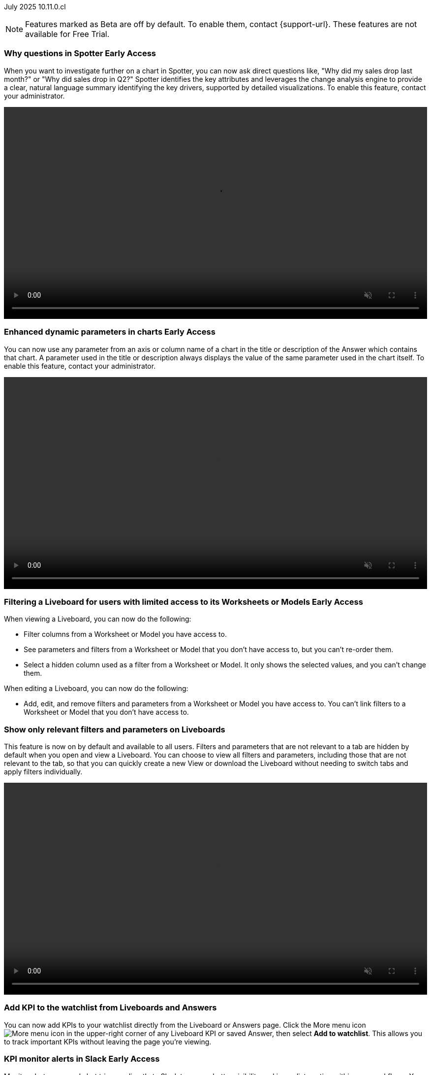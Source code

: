 ifndef::pendo-links[]
July 2025 [label label-dep]#10.11.0.cl#
endif::[]
ifdef::pendo-links[]
[month-year-whats-new]#July 2025#
[label label-dep-whats-new]#10.11.0.cl#
endif::[]

ifndef::free-trial-feature[]
NOTE: Features marked as [.badge.badge-update-note]#Beta# are off by default. To enable them, contact {support-url}. These features are not available for Free Trial.
endif::free-trial-feature[]

[#primary-10-11-0-cl]


// Business User

ifndef::free-trial-feature[]
ifndef::pendo-links[]
[#10-11-0-cl-why]
[discrete]
=== Why questions in Spotter [.badge.badge-early-access]#Early Access#
endif::[]
ifdef::pendo-links[]
[#10-11-0-cl-why]
[discrete]
=== Why questions in Spotter [.badge.badge-early-access-whats-new]#Early Access#
endif::[]

// Naomi. jira: SCAL-248151. docs jira: SCAL-259931
// PM: Aaghran. full article needed.

When you want to investigate further on a chart in Spotter, you can now ask direct questions like, "Why did my sales drop last month?" or "Why did sales drop in Q2?" Spotter identifies the key attributes and leverages the change analysis engine to provide a clear, natural language summary identifying the key drivers, supported by detailed visualizations. To enable this feature, contact your administrator.

+++
<div class="border">
<video autoplay loop muted controls width="100%" controlsList="nodownload">
<source src="https://docs.thoughtspot.com/cloud/10.10.0.cl/_images/spotter-ask-why-slow.mp4" type="video/mp4">
</video>
</div>
+++

endif::free-trial-feature[]



// [#10-11-0-cl-navigation]
// [discrete]
// === Navigation enhancements

// Mark. jira: SCAL-251909. docs jira: SCAL-?
// PM: Arpit
// Pushed out to 10.12.0.cl, per Arpit


////
ifndef::free-trial-feature[]
ifndef::pendo-links[]
[#10-11-0-cl-styling]
[discrete]
=== Liveboard styling and grouping [.badge.badge-early-access]#Early Access#
endif::[]
ifdef::pendo-links[]
[#10-11-0-cl-styling]
[discrete]
=== Liveboard styling and grouping [.badge.badge-early-access-whats-new]#Early Access#
endif::[]
ThoughtSpot introduces new styling and grouping options for Liveboards. Styles can be applied to a Liveboard, a tile, or a group of tiles to improve readability, differentiate specific content, or apply organizational branding guidelines.

To enable this feature, contact {support-url}.
//+
//For more information, see xref:liveboards.adoc#liveboard-grouping[Liveboard grouping and Liveboard styling].
// Mary. jira: SCAL-243283. docs jira: SCAL-?
// PM: Dilip Pitchika - waiting on doc JIRA from PM. Gartner feature going Beta now. Update July 4: Switched form EA to Beta in 10.11.0.cl and waiting to be marked as release ready, so I'm hiding this entry until it is marked as release ready by Pawan. Add gif. Can you style multiple tiles at once?

+++
<video autoplay loop muted controls width="100%" controlsList="nodownload">
<source src="https://docs.thoughtspot.com/cloud/10.10.0.cl/_images/liveboard-styling.mp4" type="video/mp4">
</video>
+++

endif::free-trial-feature[]
////

////
[#10-11-0-cl-org]
[discrete]
=== Support style customization for Primary Orgs

// Mary. jira: SCAL-255323. docs jira: SCAL-?
// PM: Reshma - waiting for doc JIRA (confirmation of doc req). No PRD so also waiting for details from PM. Update July 7: Hiding from RC docs for 10.11.0.cl - no response from PM regarding doc JIRA or PRD.
////

ifndef::free-trial-feature[]
ifndef::pendo-links[]
[#10-11-0-cl-dynamic]
[discrete]
=== Enhanced dynamic parameters in charts [.badge.badge-early-access]#Early Access#
endif::[]
ifdef::pendo-links[]
[#10-11-0-cl-dynamic]
[discrete]
=== Enhanced dynamic parameters in charts [.badge.badge-early-access-whats-new]#Early Access#
endif::[]
You can now use any parameter from an axis or column name of a chart in the title or description of the Answer which contains that chart. A parameter used in the title or description always displays the value of the same parameter used in the chart itself. To enable this feature, contact your administrator.

+++
<div class="border">
<video autoplay loop muted controls width="100%" controlsList="nodownload">
<source src="https://docs.thoughtspot.com/cloud/10.10.0.cl/_images/dyn-params2.mp4" type="video/mp4">
</video>
</div>
+++

// Mark. jira: SCAL-239787. docs jira: SCAL-261671
// PM: Manan. add gif.



endif::free-trial-feature[]

ifndef::free-trial-feature[]
ifndef::pendo-links[]
[#10-11-0-cl-ws]
[discrete]
=== Filtering a Liveboard for users with limited access to its Worksheets or Models [.badge.badge-early-access]#Early Access#
endif::[]
ifdef::pendo-links[]
[#10-11-0-cl-ws]
[discrete]
=== Filtering a Liveboard for users with limited access to its Worksheets or Models [.badge.badge-early-access-whats-new]#Early Access#
endif::[]

When viewing a Liveboard, you can now do the following:

* Filter columns from a Worksheet or Model you have access to.
* See parameters and filters from a Worksheet or Model that you don't have access to, but you can't re-order them.
* Select a hidden column used as a filter from a Worksheet or Model. It only shows the selected values, and you can't change them.

When editing a Liveboard, you can now do the following:

* Add, edit, and remove filters and parameters from a Worksheet or Model you have access to. You can't link filters to a Worksheet or Model that you don’t have access to.

// Mark. jira: SCAL-244789. docs jira: SCAL-261681
// PM: Dilip Pitchika. keep it simple. Bullets?

endif::free-trial-feature[]

[#10-11-0-cl-irrelevant]
[discrete]
=== Show only relevant filters and parameters on Liveboards
This feature is now on by default and available to all users. Filters and parameters that are not relevant to a tab are hidden by default when you open and view a Liveboard. You can choose to view all filters and parameters, including those that are not relevant to the tab, so that you can quickly create a new View or download the Liveboard without needing to switch tabs and apply filters individually.
//The option to expand and view filters and parameters is only available when there are hidden filters and parameters on the tab.

////
For more information, see
ifndef::pendo-links[]
xref:liveboard-filters.adoc[Apply filters to specific visualizations or tabs].
endif::[]
ifdef::pendo-links[]
xref:liveboard-filters.adoc[Apply filters to specific visualizations or tabs,window=_blank].
endif::[]
////
+++
<div class="border">
<video autoplay loop muted controls width="100%" controlsList="nodownload">
<source src="https://docs.thoughtspot.com/cloud/10.10.0.cl/_images/hide-filter.mp4" type="video/mp4">
</video>
</div>
+++

// Mary. jira: SCAL-230770. docs jira: SCAL-258785.
// PM: Dilip Pitchika

////
ifndef::free-trial-feature[]
ifndef::pendo-links[]
[#10-11-0-cl-kpi]
[discrete]
=== Change comparison for single-point KPIs [.badge.badge-beta]#Beta#
endif::[]
ifdef::pendo-links[]
[#10-11-0-cl-kpi]
[discrete]
=== Change comparison for single-point KPIs [.badge.badge-beta-whats-new]#Beta#
endif::[]

// Naomi – jira: SCAL-240220. docs jira: SCAL-261716. make sure marked Release Ready. add image.

// PM: Rahul PJP

You can now run change analysis on KPIs that display a single point of data, such as `Sales` or `Sales today`. This new aggregated KPI chart also displays percentage change from the last period defined in the aggregation. To enable this feature, contact {support-url}.

endif::free-trial-feature[]
////

[#10-11-0-cl-kpi-watchlist]
[discrete]
=== Add KPI to the watchlist from Liveboards and Answers
You can now add KPIs to your watchlist directly from the Liveboard or Answers page. Click the More menu icon image:icon-more-10px.png[More menu icon] in the upper-right corner of any Liveboard KPI or saved Answer, then select *Add to watchlist*. This allows you to track important KPIs without leaving the page you’re viewing.

// Rani. jira: SCAL-136817. docs jira: SCAL-256725
// PM: Rahul PJP. check if used to be beta/EA in past release.

////
[#10-11-0-cl-slack]
[discrete]
=== KPI alerts in Slack

// Mary. jira: SCAL-241698. docs jira: SCAL-259925
// PM: Rahul PJP - Awaiting clarification about this and SCAL-25924 from PM as they appear to be the same.
////

ifndef::free-trial-feature[]
ifndef::pendo-links[]
[#10-11-0-cl-kpi-slack]
[discrete]
=== KPI monitor alerts in Slack [.badge.badge-early-access]#Early Access#
endif::[]
ifdef::pendo-links[]
[#10-11-0-cl-kpi-slack]
[discrete]
=== KPI monitor alerts in Slack [.badge.badge-early-access-whats-new]#Early Access#
endif::[]
Monitor alerts can send alert triggers directly to Slack to ensure better visibility and immediate action within your workflows. You can set up notifications to send to Slack when you create an alert.

To enable this feature, contact your administrator.

// Mary. jira: SCAL-252924, SCAL-251870. docs jira: SCAL-?
// PM: Rahul PJP.

[.bordered]
image::kpi-monitor-slack.png[Spotter alert in Slack showing percentage change greater than 10% in monthly active users for different customers]

endif::free-trial-feature[]




// Analyst

[#10-11-0-cl-copy]
[discrete]
=== Copy formulas and parameters in Search data
// Naomi. jira: SCAL-248197. docs jira: SCAL-260111
// PM: Damian. edit image down, close measures and attributes.

You can now easily copy formulas and parameters in Search Data. The copied object opens a pop-up window so you can easily edit and save as a new object.

[.bordered]
image::copy-formula.png[Data panel from Search Data, showing an option to make a copy for a revenue formula]

[#10-11-0-cl-parameters]
[discrete]
=== Reorder parameters in Liveboards and Answers
This feature is now enabled by default and available to all users. You can now edit a Liveboard or Answer to reorder the parameters along with filters and save your changes. The new order is reflected when anyone opens the Liveboard or Answer.

////
For more information, see
ifndef::pendo-links[]
xref:parameters-use.adoc[Reorder parameters in Liveboards and Answers].
endif::[]
ifdef::pendo-links[]
xref:parameters-use.adoc[Reorder parameters in Liveboards and Answers,window=_blank].
endif::[]
////
+++
<div class="border">
<video autoplay loop muted controls width="100%" controlsList="nodownload">
<source src="https://docs.thoughtspot.com/cloud/10.10.0.cl/_images/parameter-shuffle.mp4" type="video/mp4">
</video>
</div>
+++

// Mary. jira: SCAL-230636. docs jira: SCAL-238563
// PM: Arpit




'''
[#secondary-10-11-0-cl]
[discrete]
=== _Other features and enhancements_

// Data Engineer

////
[#10-11-0-cl-business]
[discrete]
=== Spotter Coach business terms
// Naomi. jira:SCAL-252761, docs jira: SCAL-262558
// PM: Anant. clarify which privileges you need. moved to 10.12

You can now directly add business terms to Spotter Coach, rather than approving and editing terms from within a Spotter conversation.

[.bordered]
image::business-term-manual.png[Spotter business terms modal, with Add business term button highlighted.]
////

[#10-11-0-cl-product]
[discrete]
=== AI and BI System Liveboard

ThoughtSpot introduces a new System Liveboard providing comprehensive visibility into query usage, user adoption, object usage, and query performance across your organization. You must have admin privileges to view this Liveboard.
//For more information, see <>

// Rani. jira: SCAL-224360. docs jira: SCAL-252796, SCAL-260476
// PM: Shreyash Sharma, Robert Davis. was this a worksheet in 10.9 and a new liveboard in 10.11? Clarify whether named AI and BI stats or AI and BI system liveboard (we see both in-product). Add image, (only if it doesn't expose internal information).

[#10-11-0-cl-querystats]
[discrete]
=== Analyst Studio query tagging

// Naomi. jira: SCAL-246258. docs jira: SCAL-260476
// PM: Robert Davis, Shreyash Sharma. add image.

Analyst Studio queries now appear within the AI and BI System Liveboard, allowing you to easily track your consumption of queries and data set refreshes.

[.bordered]
image::analyst-studio-lb.png[A view of the AI and BI system Liveboard on the Credit Consumption tab, with three visualizations for Analyst Studio overall credits per month, dataset refresh credits per month, and ad-hoc query credits per month.]


// Developer

ifndef::free-trial-feature[]
[discrete]
=== For the Developer

For new features and enhancements introduced in this release of ThoughtSpot Embedded, see https://developers.thoughtspot.com/docs/?pageid=whats-new[ThoughtSpot Developer Documentation^].
endif::free-trial-feature[]
